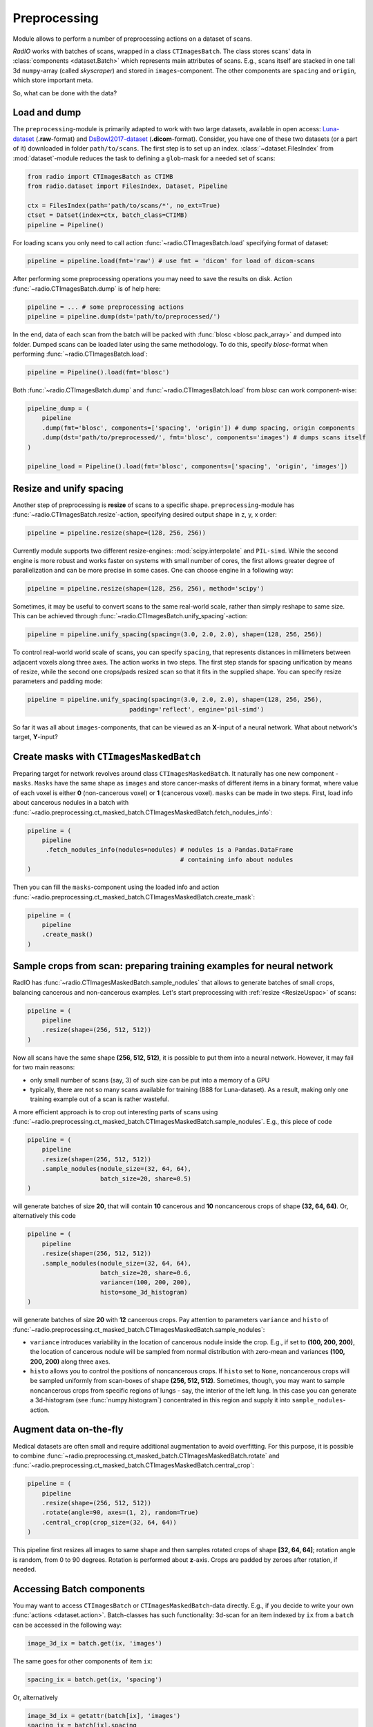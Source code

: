 
Preprocessing
=============

Module allows to perform a number of preprocessing actions on a dataset of scans.

`RadIO` works with batches of scans, wrapped in a class ``CTImagesBatch``.
The class stores scans' data in :class:`components <dataset.Batch>` which represents main attributes
of scans. E.g., scans itself are stacked in one
tall 3d ``numpy``-array (called `skyscraper`) and stored in ``images``-component. The other
components are ``spacing`` and ``origin``, which store important meta.

So, what can be done with the data?

Load and dump
-------------

The ``preprocessing``-module is primarily adapted to work with two
large datasets, available in open access: `Luna-dataset <https://luna16.grand-challenge.org/data/>`_
(**.raw**-format) and `DsBowl2017-dataset <https://www.kaggle.com/c/data-science-bowl-2017>`_ (**.dicom**-format).
Consider, you have one of these two datasets (or a part of it) downloaded in
folder ``path/to/scans``. The first step is to set up an index.
:class:`~dataset.FilesIndex` from :mod:`dataset`-module reduces the
task to defining a ``glob``-mask for a needed set of scans:

.. code-block:: python

    from radio import CTImagesBatch as CTIMB
    from radio.dataset import FilesIndex, Dataset, Pipeline

    ctx = FilesIndex(path='path/to/scans/*', no_ext=True)
    ctset = Datset(index=ctx, batch_class=CTIMB)
    pipeline = Pipeline()

For loading scans you only need to call action  :func:`~radio.CTImagesBatch.load` specifying
format of dataset:

.. code-block:: python

    pipeline = pipeline.load(fmt='raw') # use fmt = 'dicom' for load of dicom-scans

After performing some preprocessing operations you may need to save the
results on disk. Action :func:`~radio.CTImagesBatch.dump` is of help here:

.. code-block:: python

    pipeline = ... # some preprocessing actions
    pipeline = pipeline.dump(dst='path/to/preprocessed/')

In the end, data of each scan from the batch will be packed with
:func:`blosc <blosc.pack_array>` and dumped into folder.
Dumped scans can be loaded later using the same methodology.
To do this, specify `blosc`-format when performing :func:`~radio.CTImagesBatch.load`:

.. code-block:: python

    pipeline = Pipeline().load(fmt='blosc')

Both :func:`~radio.CTImagesBatch.dump` and :func:`~radio.CTImagesBatch.load` from `blosc` can work component-wise:

.. code-block:: python

    pipeline_dump = (
        pipeline
        .dump(fmt='blosc', components=['spacing', 'origin']) # dump spacing, origin components
        .dump(dst='path/to/preprocessed/', fmt='blosc', components='images') # dumps scans itself
    )

    pipeline_load = Pipeline().load(fmt='blosc', components=['spacing', 'origin', 'images'])

.. _ResizeUspac:

Resize and unify spacing
------------------------

Another step of preprocessing is **resize** of scans to a specific shape.
``preprocessing``-module has :func:`~radio.CTImagesBatch.resize`-action, specifying desired
output shape in z, y, x order:

.. code-block:: python

    pipeline = pipeline.resize(shape=(128, 256, 256))

Currently module supports two different resize-engines:
:mod:`scipy.interpolate` and ``PIL-simd``. While the second engine
is more robust and works faster on systems with small number
of cores, the first allows greater degree of parallelization
and can be more precise in some cases. One can choose engine
in a following way:

.. code-block:: python

    pipeline = pipeline.resize(shape=(128, 256, 256), method='scipy')

Sometimes, it may be useful to convert scans to the same real-world scale,
rather than simply reshape to same size.
This can be achieved through :func:`~radio.CTImagesBatch.unify_spacing`-action:

.. code-block:: python

    pipeline = pipeline.unify_spacing(spacing=(3.0, 2.0, 2.0), shape=(128, 256, 256))

To control real-world world scale of scans, you can specify ``spacing``,
that represents distances in millimeters between adjacent voxels along three axes.
The action works in two steps. The first step stands for spacing
unification by means of resize, while the second one crops/pads
resized scan so that it fits in the supplied shape. You can specify
resize parameters and padding mode:

.. code-block:: python

    pipeline = pipeline.unify_spacing(spacing=(3.0, 2.0, 2.0), shape=(128, 256, 256),
                                padding='reflect', engine='pil-simd')

So far it was all about ``images``-components, that can be viewed as
an **X**-input of a neural network. What about network's target, **Y**-input?

Create masks with ``CTImagesMaskedBatch``
-----------------------------------------

Preparing target for network revolves around class ``CTImagesMaskedBatch``.
It naturally has one new component - ``masks``. ``Masks`` have the same
shape as ``images`` and store cancer-masks of different items
in a binary format, where value of each voxel is either **0** (non-cancerous voxel) or
**1** (cancerous voxel). ``masks`` can be made in two steps.
First, load info about cancerous nodules in a batch with :func:`~radio.preprocessing.ct_masked_batch.CTImagesMaskedBatch.fetch_nodules_info`:

.. code-block:: python

    pipeline = (
        pipeline
         .fetch_nodules_info(nodules=nodules) # nodules is a Pandas.DataFrame
                                              # containing info about nodules
    )

Then you can fill the ``masks``-component using the loaded info and action :func:`~radio.preprocessing.ct_masked_batch.CTImagesMaskedBatch.create_mask`:

.. code-block:: python

    pipeline = (
        pipeline
        .create_mask()
    )

Sample crops from scan: preparing training examples for neural network
--------------------------------------------------------------------

RadIO has :func:`~radio.CTImagesMaskedBatch.sample_nodules` that allows to generate batches of small crops, balancing cancerous
and non-cancerous examples.
Let's start preprocessing with :ref:`resize <ResizeUspac>` of scans:

.. code-block:: python

    pipeline = (
        pipeline
        .resize(shape=(256, 512, 512))
    )

Now all scans have the same shape **(256, 512, 512)**, it is
possible to put them into a neural network. However, it may fail for two main reasons:

* only small number of scans (say, 3) of such size can be put into a memory of a GPU
* typically, there are not so many scans available for training (888 for Luna-dataset). As a result, making only one training example out of a scan is rather wasteful.

A more efficient approach is to crop out interesting parts of scans using :func:`~radio.preprocessing.ct_masked_batch.CTImagesMaskedBatch.sample_nodules`.
E.g., this piece of code

.. code-block:: python

    pipeline = (
        pipeline
        .resize(shape=(256, 512, 512))
        .sample_nodules(nodule_size=(32, 64, 64),
                        batch_size=20, share=0.5)
    )

will generate batches of size **20**, that will contain **10** cancerous and **10**
noncancerous crops of shape **(32, 64, 64)**. Or, alternatively this code

.. code-block:: python

    pipeline = (
        pipeline
        .resize(shape=(256, 512, 512))
        .sample_nodules(nodule_size=(32, 64, 64),
                        batch_size=20, share=0.6,
                        variance=(100, 200, 200),
                        histo=some_3d_histogram)
    )

will generate batches of size **20** with **12** cancerous crops. Pay attention to
parameters ``variance`` and ``histo`` of :func:`~radio.preprocessing.ct_masked_batch.CTImagesMaskedBatch.sample_nodules`:

* ``variance`` introduces variability in the location of cancerous nodule inside the crop. E.g., if set to **(100, 200, 200)**, the location of cancerous nodule will be sampled from normal distribution with zero-mean and variances **(100, 200, 200)** along three axes.

* ``histo`` allows you to control the positions of noncancerous crops. If ``histo`` set to ``None``, noncancerous crops will be sampled uniformly from scan-boxes of shape **(256, 512, 512)**. Sometimes, though, you may want to sample noncancerous crops from specific regions of lungs - say, the interior of the left lung. In this case you can generate a 3d-histogram (see :func:`numpy.histogram`) concentrated in this region and supply it into ``sample_nodules``-action.


Augment data on-the-fly
-----------------------

Medical datasets are often small and require additional augmentation to avoid overfitting. For this purpose, it is possible to combine
:func:`~radio.preprocessing.ct_masked_batch.CTImagesMaskedBatch.rotate` and :func:`~radio.preprocessing.ct_masked_batch.CTImagesMaskedBatch.central_crop`:

.. code-block:: python

    pipeline = (
        pipeline
        .resize(shape=(256, 512, 512))
        .rotate(angle=90, axes=(1, 2), random=True)
        .central_crop(crop_size=(32, 64, 64))
    )

This pipeline first resizes all images to same shape and then samples rotated crops of shape **[32, 64, 64]**;
rotation angle is random, from 0 to 90 degrees. Rotation is performed about **z**-axis.
Crops are padded by zeroes after rotation, if needed.

Accessing Batch components
--------------------------

You may want to access ``CTImagesBatch`` or ``CTImagesMaskedBatch``-data directly. E.g., if you decide to write your own :func:`actions <dataset.action>`.
Batch-classes has such functionality: 3d-scan for an item indexed by ``ix``
from a ``batch`` can be accessed in the following way:

.. code-block:: python

    image_3d_ix = batch.get(ix, 'images')

The same goes for other components of item ``ix``:

.. code-block:: python

    spacing_ix = batch.get(ix, 'spacing')

Or, alternatively

.. code-block:: python

    image_3d_ix = getattr(batch[ix], 'images')
    spacing_ix = batch[ix].spacing

It is sometimes useful to print indices of all items from a ``batch``:

.. code-block:: python

    print(batch.indices) # batch.indices is a list of indices of all items

Writing your own actions
------------------------

Now that you know how to work with components of :class:`~radio.CTImagesBatch`, you can write your own action. E.g., you need an
action, that subtracts mean-values of voxel densities from each scan. You can easily inherit one of
batch classes of **RadIO** (we suggest to use :class:`~radio.preprocessing.ct_masked_batch.CTImagesMaskedBatch`) add make your action ``center`` a method of this
class, just like that:

.. code-block:: python

    from RadIO.dataset import action
    from RadIO import CTImagesMaskedBatch

    class CTImagesCustomBatch(CTImagesMaskedBatch):
        """ Ct-scans batch class with your own action """

        @action  # action-decorator allows you to chain your method with other actions in pipelines
        def center(self):
            """ Center values of pixels in each scan from batch """
            for ix in self.indices:
                mean_ix = np.mean(self.get(ix, 'images'))
                images_ix = getattr(self[ix], 'images')
                images_ix[:] -= mean_ix

            return self  # action must always return a batch-object

You can then chain your action ``center`` with other actions of :class:`~radio.preprocessing.ct_masked_batch.CTImagesMaskedBatch`
to form custom preprocessing pipelines:

.. code-block:: python

    pipeline = (Pipeline()
                .load(fmt='blosc')  # load data
                .center()  # mean-normalize scans
                .sample_nodules(batch_size=20))  # sample cancerous and noncancerous crops
